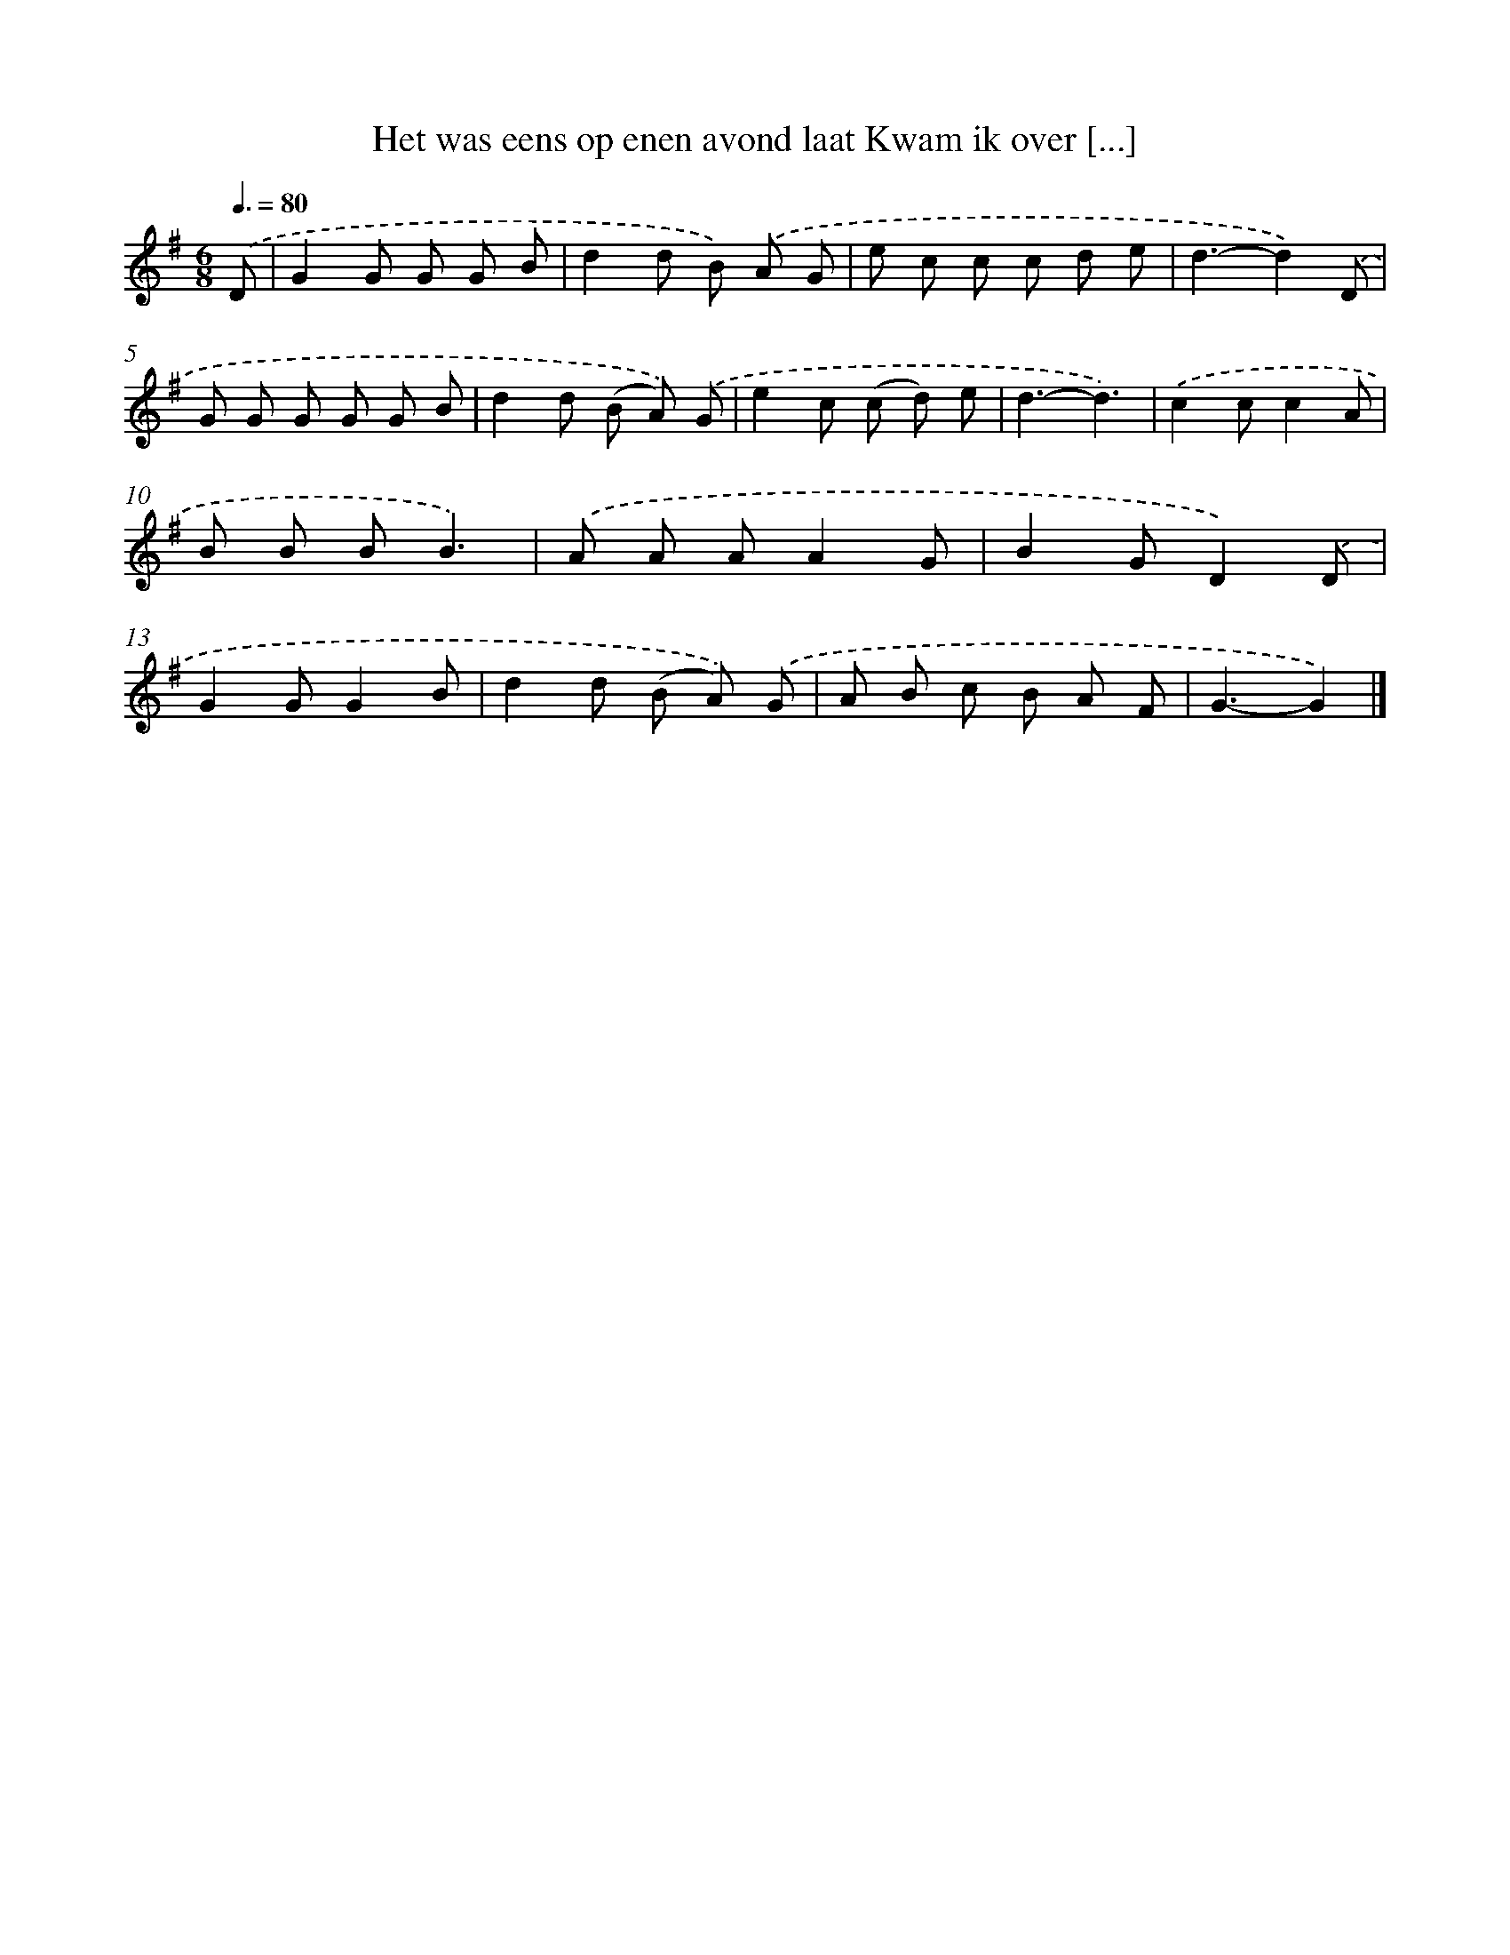 X: 2141
T: Het was eens op enen avond laat Kwam ik over [...]
%%abc-version 2.0
%%abcx-abcm2ps-target-version 5.9.1 (29 Sep 2008)
%%abc-creator hum2abc beta
%%abcx-conversion-date 2018/11/01 14:35:48
%%humdrum-veritas 4018028714
%%humdrum-veritas-data 3730648578
%%continueall 1
%%barnumbers 0
L: 1/8
M: 6/8
Q: 3/8=80
K: G clef=treble
.('D [I:setbarnb 1]|
G2G G G B |
d2d B) .('A G |
e c c c d e |
d3-d2).('D |
G G G G G B |
d2d (B A)) .('G |
e2c (c d) e |
d3-d3) |
.('c2cc2A |
B B BB3) |
.('A A AA2G |
B2GD2).('D |
G2GG2B |
d2d (B A)) .('G |
A B c B A F |
G3-G2) |]
